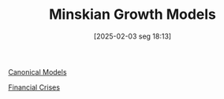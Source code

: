 #+title:      Minskian Growth Models
#+date:       [2025-02-03 seg 18:13]
#+filetags:   :placeholder:
#+identifier: 20250203T181356
#+BIBLIOGRAPHY: ~/Org/zotero_refs.bib
#+OPTIONS: num:nil ^:{} toc:nil

[[denote:20250202T115328][Canonical Models]]

[[denote:20250203T173133][Financial Crises]]
